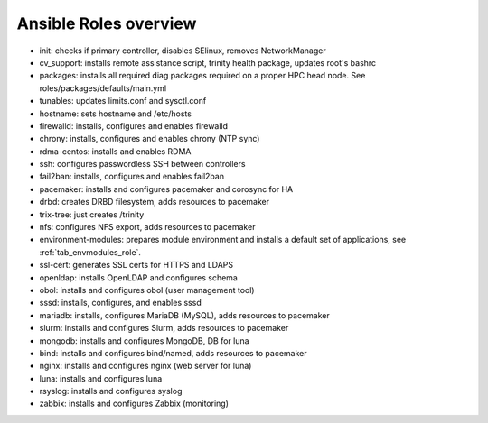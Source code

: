 Ansible Roles overview
======================

- init: checks if primary controller, disables SElinux, removes NetworkManager
- cv_support: installs remote assistance script, trinity health package, updates root's bashrc
- packages: installs all required diag packages required on a proper HPC head node. See roles/packages/defaults/main.yml
- tunables: updates limits.conf and sysctl.conf
- hostname: sets hostname and /etc/hosts
- firewalld: installs, configures and enables firewalld
- chrony: installs, configures and enables chrony (NTP sync)
- rdma-centos: installs and enables RDMA
- ssh: configures passwordless SSH between controllers
- fail2ban: installs, configures and enables fail2ban
- pacemaker: installs and configures pacemaker and corosync for HA
- drbd: creates DRBD filesystem, adds resources to pacemaker
- trix-tree: just creates /trinity
- nfs: configures NFS export, adds resources to pacemaker
- environment-modules: prepares module environment and installs a default set of applications, see :ref:`tab_envmodules_role`.
- ssl-cert: generates SSL certs for HTTPS and LDAPS
- openldap: installs OpenLDAP and configures schema
- obol: installs and configures obol (user management tool)
- sssd: installs, configures, and enables sssd
- mariadb: installs, configures MariaDB (MySQL), adds resources to pacemaker
- slurm: installs and configures Slurm, adds resources to pacemaker
- mongodb: installs and configures MongoDB, DB for luna
- bind: installs and configures bind/named, adds resources to pacemaker
- nginx: installs and configures nginx (web server for luna)
- luna: installs and configures luna
- rsyslog: installs and configures syslog
- zabbix: installs and configures Zabbix (monitoring)


